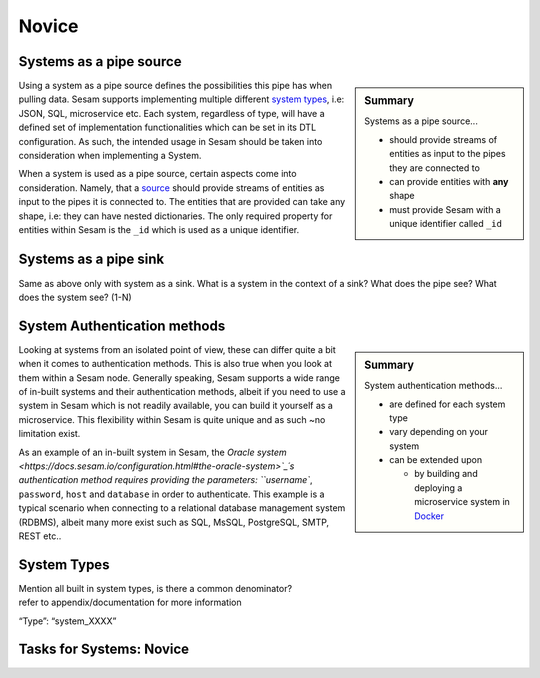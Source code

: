 
.. _systems-novice-2-2:

Novice
------

.. _systems-as-a-pipe-source-2-2:

Systems as a pipe source
~~~~~~~~~~~~~~~~~~~~~~~~

.. sidebar:: Summary

  Systems as a pipe source...

  - should provide streams of entities as input to the pipes they are connected to
  - can provide entities with **any** shape
  - must provide Sesam with a unique identifier called ``_id``

Using a system as a pipe source defines the possibilities this pipe has when
pulling data. Sesam supports implementing multiple different `system types <https://docs.sesam.io/configuration.html#systems>`_, i.e: JSON, SQL, microservice etc. Each system, regardless of type, will have a defined set of implementation functionalities which can be set in its DTL configuration. As such, the intended usage in Sesam should be taken into consideration when implementing a System.

When a system is used as a pipe source, certain aspects come into consideration. Namely, that a `source <https://docs.sesam.io/configuration.html#sources>`_ should provide streams of entities as input to the pipes it is connected to. The entities that are provided can take any shape, i.e: they can have nested dictionaries. The only required property for entities within Sesam is the ``_id`` which is used as a unique identifier.    

.. seealso::

  :ref:`developer-guide` > :ref:`configuration` > :ref:`source_section`

  :ref:`developer-guide` > :ref:`configuration` > :ref:`system_section`

.. _systems-as-a-pipe-sink-2-2:

Systems as a pipe sink
~~~~~~~~~~~~~~~~~~~~~~

Same as above only with system as a sink. What is a system in the
context of a sink? What does the pipe see? What does the system see?
(1-N)

.. seealso::

  TODO

.. _authentication-methods-2-2:

System Authentication methods
~~~~~~~~~~~~~~~~~~~~~~~~~~~~~

.. sidebar:: Summary

  System authentication methods...

  - are defined for each system type
  - vary depending on your system
  - can be extended upon

    - by building and deploying a microservice system in `Docker <https://www.docker.com/>`_ 

Looking at systems from an isolated point of view, these can differ quite a bit when it comes to authentication methods. This is also true when you look at them within a Sesam node. Generally speaking, Sesam supports a wide range of in-built systems and their authentication methods, albeit if you need to use a system in Sesam which is not readily available, you can build it yourself as a microservice. This flexibility within Sesam is quite unique and as such ~no limitation exist.

As an example of an in-built system in Sesam, the `Oracle system <https://docs.sesam.io/configuration.html#the-oracle-system>`_´s authentication method requires providing the parameters: ``username``, ``password``, ``host`` and ``database`` in order to authenticate. This example is a typical scenario when connecting to a relational database management system (RDBMS), albeit many more exist such as SQL, MsSQL, PostgreSQL, SMTP, REST etc..

.. seealso::

  :ref:`developer-guide` > :ref:`configuration` > :ref:`system_section`

  :ref:`sesam-community`

.. _system-types-2-2:

System Types
~~~~~~~~~~~~

| Mention all built in system types, is there a common denominator?
| refer to appendix/documentation for more information

“Type”: “system_XXXX”

.. seealso::

  TODO

.. _tasks-for-systems-novice-2-2:

Tasks for Systems: Novice
~~~~~~~~~~~~~~~~~~~~~~~~~
